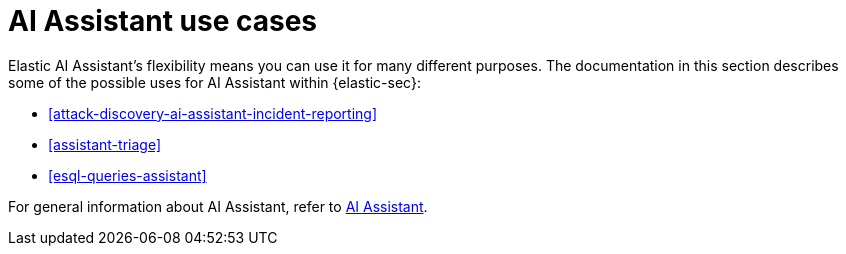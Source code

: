 [[assistant-use-cases]]
= AI Assistant use cases

Elastic AI Assistant's flexibility means you can use it for many different purposes. The documentation in this section describes some of the possible uses for AI Assistant within {elastic-sec}:

* <<attack-discovery-ai-assistant-incident-reporting>>
* <<assistant-triage>>
* <<esql-queries-assistant>>

For general information about AI Assistant, refer to <<security-assistant, AI Assistant>>.